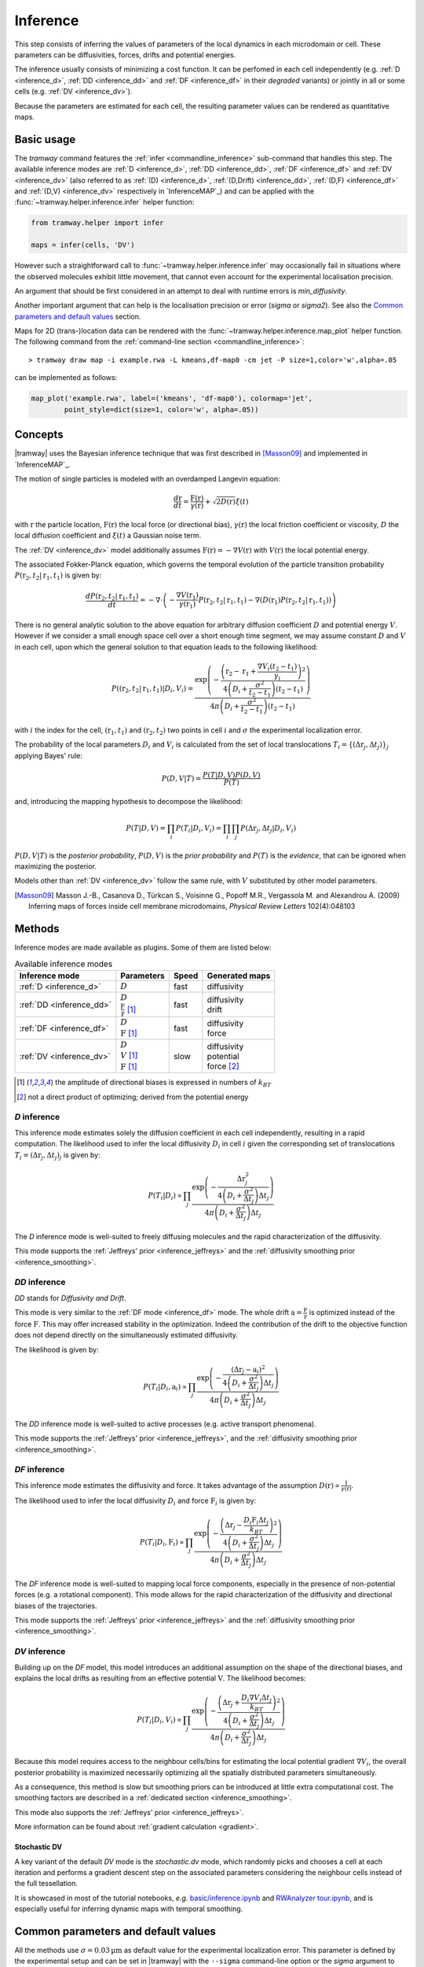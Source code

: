 .. _inference:

Inference
=========

This step consists of inferring the values of parameters of the local dynamics in each microdomain or cell.
These parameters can be diffusivities, forces, drifts and potential energies.

The inference usually consists of minimizing a cost function.
It can be perfomed in each cell independently (e.g. :ref:`D <inference_d>`, :ref:`DD <inference_dd>` and :ref:`DF <inference_df>` in their *degraded* variants) or jointly in all or some cells (e.g. :ref:`DV <inference_dv>`).

Because the parameters are estimated for each cell, the resulting parameter values can be rendered as quantitative maps.


Basic usage
-----------

The *tramway* command features the :ref:`infer <commandline_inference>` sub-command that handles this step.
The available inference modes are :ref:`D <inference_d>`, :ref:`DD <inference_dd>`, :ref:`DF <inference_df>` and :ref:`DV <inference_dv>` 
(also referred to as :ref:`(D) <inference_d>`, :ref:`(D,Drift) <inference_dd>`, :ref:`(D,F) <inference_df>` and :ref:`(D,V) <inference_dv>` respectively in `InferenceMAP`_) 
and can be applied with the :func:`~tramway.helper.inference.infer` helper function:

.. code-block:: python

	from tramway.helper import infer

	maps = infer(cells, 'DV')


However such a straightforward call to :func:`~tramway.helper.inference.infer` may occasionally fail in situations where the observed molecules exhibit little movement, that cannot even account for the experimental localisation precision.

An argument that should be first considered in an attempt to deal with runtime errors is `min_diffusivity`.

Another important argument that can help is the localisation precision or error (`sigma` or `sigma2`).
See also the `Common parameters and default values`_ section.


Maps for 2D (trans-)location data can be rendered with the :func:`~tramway.helper.inference.map_plot` helper function.
The following command from the :ref:`command-line section <commandline_inference>`::

	> tramway draw map -i example.rwa -L kmeans,df-map0 -cm jet -P size=1,color='w',alpha=.05

can be implemented as follows:

.. code-block:: python

	map_plot('example.rwa', label=('kmeans', 'df-map0'), colormap='jet',
		point_style=dict(size=1, color='w', alpha=.05))



Concepts
--------

|tramway| uses the Bayesian inference technique that was first described in [Masson09]_ and implemented in `InferenceMAP`_. 

The motion of single particles is modeled with an overdamped Langevin equation:

.. math::

	\frac{d\textbf{r}}{dt} = \frac{\textbf{F}(\textbf{r})}{\gamma(\textbf{r})} + \sqrt{2D(\textbf{r})} \xi(t)

with :math:`\textbf{r}` the particle location, 
:math:`\textbf{F}(\textbf{r})` the local force (or directional bias), 
:math:`\gamma(\textbf{r})` the local friction coefficient or viscosity, 
:math:`D` the local diffusion coefficient and 
:math:`\xi(t)` a Gaussian noise term.

The :ref:`DV <inference_dv>` model additionally assumes :math:`\textbf{F}(\textbf{r}) = - \nabla V(\textbf{r})` 
with :math:`V(\textbf{r})` the local potential energy.

The associated Fokker-Planck equation, which governs the temporal evolution of the particle transition probability :math:`P(\textbf{r}_2, t_2 | \textbf{r}_1, t_1)` is given by:

.. math::

	\frac{dP(\textbf{r}_2, t_2 | \textbf{r}_1, t_1)}{dt} = - \nabla\cdot\left(-\frac{\nabla V(\textbf{r}_1)}{\gamma(\textbf{r}_1)} P(\textbf{r}_2, t_2 | \textbf{r}_1, t_1) - \nabla (D(\textbf{r}_1) P(\textbf{r}_2, t_2 | \textbf{r}_1, t_1))\right)

There is no general analytic solution to the above equation for arbitrary diffusion coefficient :math:`D` and potential energy :math:`V`.
However if we consider a small enough space cell over a short enough time segment, we may assume constant :math:`D` and :math:`V` in each cell, 
upon which the general solution to that equation leads to the following likelihood:

.. math::

	P((\textbf{r}_2, t_2 | \textbf{r}_1, t_1) | D_i, V_i) = \frac{\textrm{exp} \left(- \frac{\left(\textbf{r}_2 - \textbf{r}_1 + \frac{\nabla V_i (t_2 - t_1)}{\gamma_i}\right)^2}{4 \left(D_i + \frac{\sigma^2}{t_2 - t_1}\right)(t_2 - t_1)}\right)}{4 \pi \left(D_i + \frac{\sigma^2}{t_2 - t_1}\right)(t_2 - t_1)}

with :math:`i` the index for the cell, :math:`(\textbf{r}_1, t_1)` and :math:`(\textbf{r}_2, t_2)` two points in cell :math:`i` and :math:`\sigma` the experimental localization error.

The probability of the local parameters :math:`D_i` and :math:`V_i` is calculated from the set of local translocations :math:`T_i=\{( \Delta\textbf{r}_j, \Delta t_j )\}_j` applying Bayes' rule:

.. math::

	P( D, V | T ) = \frac{P( T | D, V ) P( D, V )}{P(T)}

and, introducing the mapping hypothesis to decompose the likelihood:

.. math::

	P( T | D, V ) = \prod_i P( T_i | D_i, V_i ) = \prod_i \prod_j P( \Delta\textbf{r}_j, \Delta t_j | D_i, V_i )

:math:`P(D,V|T)` is the *posterior probability*, :math:`P(D,V)` is the *prior probability* and :math:`P(T)` is the *evidence*, that can be ignored when maximizing the posterior.

Models other than :ref:`DV <inference_dv>` follow the same rule, with :math:`V` substituted by other model parameters.

.. [Masson09] Masson J.-B., Casanova D., Türkcan S., Voisinne G., Popoff M.R., Vergassola M. and Alexandrou A. (2009) Inferring maps of forces inside cell membrane microdomains, *Physical Review Letters* 102(4):048103


Methods
-------

Inference modes are made available as plugins.
Some of them are listed below:


.. list-table:: Available inference modes
   :header-rows: 1

   * - Inference mode
     - Parameters
     - Speed
     - Generated maps

   * - :ref:`D <inference_d>`
     - | :math:`D`
     - fast
     - | diffusivity

   * - :ref:`DD <inference_dd>`
     - | :math:`D`
       | :math:`\frac{\textbf{F}}{\gamma}` [#a]_
     - fast
     - | diffusivity
       | drift

   * - :ref:`DF <inference_df>`
     - | :math:`D`
       | :math:`\textbf{F}` [#a]_
     - fast
     - | diffusivity
       | force

   * - :ref:`DV <inference_dv>`
     - | :math:`D`
       | :math:`V` [#a]_
       | :math:`\textbf{F}` [#a]_
     - slow
     - | diffusivity
       | potential
       | force [#b]_


.. [#a] the amplitude of directional biases is expressed in numbers of :math:`k_BT`
.. [#b] not a direct product of optimizing; derived from the potential energy


.. _inference_d:

*D* inference
^^^^^^^^^^^^^

This inference mode estimates solely the diffusion coefficient in each cell independently, resulting in a rapid computation.
The likelihood used to infer the local diffusivity :math:`D_i` in cell :math:`i` given the corresponding set of translocations :math:`T_i = {(\Delta\textbf{r}_j, \Delta t_j)}_j` is given by:

.. math::

	P(T_i | D_i) \propto \prod_j \frac{\textrm{exp}\left(-\frac{\Delta\textbf{r}_j^2}{4\left(D_i+\frac{\sigma^2}{\Delta t_j}\right)\Delta t_j}\right)}{4\pi\left(D_i+\frac{\sigma^2}{\Delta t_j}\right)\Delta t_j}

The *D* inference mode is well-suited to freely diffusing molecules and the rapid characterization of the diffusivity.

This mode supports the :ref:`Jeffreys' prior <inference_jeffreys>` and the :ref:`diffusivity smoothing prior <inference_smoothing>`.

.. _inference_dd:

*DD* inference
^^^^^^^^^^^^^^

*DD* stands for *Diffusivity and Drift*.

This mode is very similar to the :ref:`DF mode <inference_df>` mode. 
The whole drift :math:`\textbf{a} = \frac{\textbf{F}}{\gamma}` is optimized instead of the force :math:`\textbf{F}`. 
This may offer increased stability in the optimization. 
Indeed the contribution of the drift to the objective function does not depend directly on the simultaneously estimated diffusivity.

The likelihood is given by:

.. math::

	P(T_i | D_i, \textbf{a}_i) \propto \prod_j \frac{\textrm{exp}\left(-\frac{\left(\Delta\textbf{r}_j - \textbf{a}_i\right)^2}{4\left(D_i+\frac{\sigma^2}{\Delta t_j}\right)\Delta t_j}\right)}{4\pi\left(D_i+\frac{\sigma^2}{\Delta t_j}\right)\Delta t_j}

The *DD* inference mode is well-suited to active processes (e.g. active transport phenomena).

This mode supports the :ref:`Jeffreys' prior <inference_jeffreys>`, and the :ref:`diffusivity smoothing prior <inference_smoothing>`.

.. _inference_df:

*DF* inference
^^^^^^^^^^^^^^

This inference mode estimates the diffusivity and force.
It takes advantage of the assumption :math:`D(\textbf{r}) \propto \frac{1}{\gamma(\textbf{r})}`.

The likelihood used to infer the local diffusivity :math:`D_i` and force :math:`\textbf{F}_i` is given by:

.. math::

	P(T_i | D_i, \textbf{F}_i) \propto \prod_j \frac{\textrm{exp}\left(-\frac{\left(\Delta\textbf{r}_j - \frac{D_i\textbf{F}_i\Delta t_j}{k_BT}\right)^2}{4\left(D_i+\frac{\sigma^2}{\Delta t_j}\right)\Delta t_j}\right)}{4\pi\left(D_i+\frac{\sigma^2}{\Delta t_j}\right)\Delta t_j}

The *DF* inference mode is well-suited to mapping local force components, especially in the presence of non-potential forces (e.g. a rotational component).
This mode allows for the rapid characterization of the diffusivity and directional biases of the trajectories.

This mode supports the :ref:`Jeffreys' prior <inference_jeffreys>` and the :ref:`diffusivity smoothing prior <inference_smoothing>`.


.. _inference_dv:

*DV* inference
^^^^^^^^^^^^^^

Building up on the *DF* model, this model introduces an additional assumption on the shape of the directional biases, and explains the local drifts as resulting from an effective potential :math:`\textbf{V}`.
The likelihood becomes:

.. math::

	P(T_i | D_i, V_i) \propto \prod_j \frac{\textrm{exp}\left(-\frac{\left(\Delta\textbf{r}_j + \frac{D_i\nabla V_i\Delta t_j}{k_BT}\right)^2}{4\left(D_i+\frac{\sigma^2}{\Delta t_j}\right)\Delta t_j}\right)}{4\pi\left(D_i+\frac{\sigma^2}{\Delta t_j}\right)\Delta t_j}

Because this model requires access to the neighbour cells/bins for estimating the local potential gradient :math:`\nabla V_i`,
the overall posterior probability is maximized necessarily optimizing all the spatially distributed parameters simultaneously.

As a consequence, this method is slow but smoothing priors can be introduced at little extra computational cost.
The smoothing factors are described in a :ref:`dedicated section <inference_smoothing>`.

This mode also supports the :ref:`Jeffreys' prior <inference_jeffreys>`.

More information can be found about :ref:`gradient calculation <gradient>`.

Stochastic DV
"""""""""""""

A key variant of the default *DV* mode is the *stochastic.dv* mode, which randomly picks and chooses a cell at each iteration and performs a gradient descent step on the associated parameters considering the neighbour cells instead of the full tessellation.

It is showcased in most of the tutorial notebooks, *e.g.* `basic/inference.ipynb <https://github.com/DecBayComp/TRamWAy/blob/master/notebooks/basic/inference.ipynb>`_ and `RWAnalyzer tour.ipynb <https://github.com/DecBayComp/TRamWAy/blob/master/notebooks/RWAnalyzer%20tour.ipynb>`_, and is especially useful for inferring dynamic maps with temporal smoothing.


.. _inference_parameters:

Common parameters and default values
------------------------------------

All the methods use :math:`\sigma = 0.03 \textrm{µm}` as default value for the experimental localization error.
This parameter is defined by the experimental setup and can be set in |tramway| with the ``--sigma`` command-line option or the `sigma` argument to :func:`~tramway.helper.inference.infer` and is expressed in |um|.

Compare::

	> tramway -i example.rwa infer dd --sigma 0.01 -l DD_sigma_10nm

.. code-block:: python

	from tramway.helper import infer

	infer('example.rwa', 'dd', sigma=0.01, output_label='DD_sigma_10nm')

If no specific prior is defined, a uniform prior is used by default.

.. _inference_jeffreys:

Jeffreys' prior
^^^^^^^^^^^^^^^

All the methods described here also feature an optional Jeffreys' prior on the diffusivity. 
It is a non-informative prior used to make the posterior probability distribution less sensitive to re-parametrization of diffusivity :math:`D`.

This prior - referred to as :math:`P_J(D_i)` - modifies the maximized posterior probability:

.. math::

	P^*(D_i, ... | T_i) \propto P(T_i | D_i, ...) P_J(D_i)

Its value varies depending on the inference mode. Compare:

.. list-table:: Jeffreys' prior for the different inference modes
   :header-rows: 1

   * - Inference mode
     - Jeffreys' prior :math:`P_J(D_i)`

   * - :ref:`D <inference_d>`
     - :math:`\frac{1}{\left(D_i\overline{\Delta t}_i + \sigma^2\right)^2}`

   * - :ref:`DD <inference_dd>`
     - :math:`\frac{1}{\left(D_i\overline{\Delta t}_i + \sigma^2\right)^2}`

   * - :ref:`DF <inference_df>`
     - :math:`\frac{D_i^2}{\left(D_i\overline{\Delta t}_i + \sigma^2\right)^2}`

   * - :ref:`DV <inference_dv>`
     - :math:`\frac{D_i^2}{\left(D_i\overline{\Delta t}_i + \sigma^2\right)^2}`


The Jeffreys' prior may be introduced in the posterior probability with the ``-j`` command-line option or the `jeffreys_prior` argument to :func:`~tramway.helper.inference.infer`.
Compare::

	> tramway -i example.rwa infer dd -j -l DD_jeffreys

.. code-block:: python

	from tramway.helper import infer

	infer('example.rwa', 'dd', jeffreys_prior=True, output_label='DD_jeffreys')


Note that with this prior the default minimum diffusivity value is :math:`0.01`. 
Consider modifying this value.


.. _inference_smoothing:

Spatial smoothing priors
^^^^^^^^^^^^^^^^^^^^^^^^

A smoothing (improper) prior penalizes the gradients or spatial variations of the inferred parameters. 
It is meant to reinforce the physical plausibility of the inferred maps. 
For example, in certain situations we do not expect large changes in the diffusion coefficient between neighbour cells.

An optional smoothing factor, for example :math:`P_S(\textbf{D})` for the diffusivity, multiplies with the original expression of the posterior probability and penalizes all the diffusivity gradients. 
:math:`P_S` is a function of the diffusivity at all the cells, hence the vectorial notation :math:`\textbf{D}` for the diffusivity.

The maximized probability becomes:

.. math::

	P^*(\textbf{D}, ... | T) = P_S(\textbf{D}) \prod_i P(T_i | D_i, ...)

with, for example:

.. math::

	P_S(\textbf{D}) = \textrm{exp}\left(-\mu\sum_i \mathcal{A}_i||\nabla D_i||^2\right)

where :math:`\mathcal{A}_i` is the area of bin :math:`i`.

The :math:`\mu` parameter can be set with the ``-d`` command-line option or the `diffusivity_prior` argument to :func:`~tramway.helper.inference.infer`.
Compare::

	> tramway -i example.rwa infer dd -d 1 -l DD_d_1

.. code-block:: python

	from tramway.helper import infer

	infer('example.rwa', 'dd', diffusivity_prior=1., output_label='DD_d_1')



Note that the :ref:`DV <inference_dv>` inference mode readily features this smoothing factor, in addition to a similar smoothing factor :math:`P_S(\textbf{V})` for the potential energy:

.. math::

	P_S(\textbf{V}) = \textrm{exp}\left(-\lambda\sum_i \mathcal{A}_i||\nabla V_i||^2\right)

Similarly to :math:`\mu`, the :math:`\lambda` parameter can be set with the ``-v`` command-line option or the `potential_prior` argument to :func:`~tramway.helper.inference.infer`.

More information can be found about :ref:`gradient calculation <gradient>`.

Alternative penalties
"""""""""""""""""""""

Gradients :math:`\nabla X` are tangents and may not catch all the spatial variations,
especially in the case of a regular mesh with an oscillating :math:`X`.

From version *0.4*, all the methods feature the ``rgrad='delta'`` argument
that replaces :math:`\nabla X_i` in :math:`P_S(\textbf{X})` by :math:`\Delta X_i`
as described in :func:`~tramway.inference.gradient.delta0`
that considers the actual differences in :math:`X` with the neighbour bins.

Beware that, in future versions, this alternative penalty may become the default behaviour.
To keep these methods penalize the gradient, set ``rgrad='grad'``.

Temporal smoothing prior
^^^^^^^^^^^^^^^^^^^^^^^^

In combination with a time window, the dynamic maps can be inferred considering parameter smoothing across time.

Temporal smoothing is available in the *stochastic.dv* mode.
It is implemented with yet another improper prior:

.. math::

    P''_S(\textbf{D},\textbf{V}) = \textrm{exp}\left(-\left(\tau_\mu\sum_i \frac{\partial D_i}{\partial t}^2 + \tau_\lambda\sum_i \frac{\partial V_i}{\partial t}^2\right)\right)

:math:`\tau_\mu` and :math:`\tau_\lambda` are available as arguments *diffusivity_time_prior*/*diffusion_time_prior* and *potential_time_prior* respectively.

See also the following `notebook <https://github.com/DecBayComp/COMPARE19/blob/master/1.%20Simulated%20data/2.%20dynamic%20inference.ipynb>`_.


Implementation details
----------------------

Maps
^^^^

The maps are available as :class:`~tramway.inference.base.Maps` objects that expose a `pandas.DataFrame`-like interface with "column" names such as '*diffusivity*', '*potential*' and '*force*'.

``maps['force']`` for 2D space-only data will typically return a :class:`~pandas.DataFrame` with two columns '*force x*' and '*force y*', where *x* and *y* refers to the space dimensions.


Distributed cells
^^^^^^^^^^^^^^^^^

The :func:`~tramway.helper.inference.infer` function prepares the :class:`~tramway.tessellation.base.Partition` (see the :ref:`tessellation` section) before the inference is run.

Cells are represented by either :class:`~tramway.inference.base.Locations` or :class:`~tramway.inference.base.Translocations` objects. 
Both types of objects derivate from the :class:`~tramway.inference.base.Cell`/:class:`~tramway.inference.base.FiniteElement` class.

These cell objects are grouped together in a dict-like :class:`~tramway.inference.base.FiniteElements` object.
The :class:`~tramway.inference.base.FiniteElements` class controls how the cells and the associated (trans-)locations are passed to the inference algorithm.

For example cells can be grouped in subsets of cells.
In this case the top :class:`~tramway.inference.base.FiniteElements` object will contain other :class:`~tramway.inference.base.FiniteElements` objects that will in turn contain :class:`~tramway.inference.base.Cell` objects.

The main routine of an inference plugin receives a :class:`~tramway.inference.base.FiniteElements` object and can:

* iterate over the contained cells (:class:`~tramway.inference.base.FiniteElements` features a dict-like interface),
* take benefit from the cell adjacency matrix (attribute :attr:`~tramway.inference.base.FiniteElements.adjacency`)
* and other convenience calculations such as gradient components (method :meth:`~tramway.inference.base.FiniteElements.grad`) that can be summed (method :meth:`~tramway.inference.base.FiniteElements.grad_sum`).


The :meth:`~tramway.inference.base.FiniteElements.run` applies the inference routine on the defined subsets of cells.
It handles the multi-processing logic and combines the regional maps into a full map.
The number of workers (or processes) can be set with the `worker_count` argument.


.. _inference_bayes_factor:

Force testing
-------------

In every cell, the inferred drift can be compared against the effect of diffusivity gradients.

The `bayes_factor`_ module calculates the odds (the probability ratio) of having an actual active force
over the probability that diffusivity gradients can explain the observed drift.
The user-specified `B_threshold` threshold sets the required level of evidence.
Values above `B_threshold` indicate the presence of an active force,
and values below `1/B_threshold` indicate that diffusivity gradients are the moste likely explanation of the observed drift.
The values in-between indicate that a conclusion cannot be reached at the required level of evidence.

The `bayes_factor`_ plugin generates 3 additional maps:

* `lg_B`: current Bayes factor value
* `force`: ternary map for the presence of an active force (``-1``: no force, ``0``: insufficient evidence, ``1``: force)
* `min_n`: given the supplied total force and diffusivity gradient estimates are correct, returns a number of points to be collected in the current bin, so as to reach the required level of evidence.

The `bayes_factor`_ plugin operates on top of a diffusivity map that must be inferred first, preferably with the *d.conj_prior* plugin.

The current version of the `bayes_factor`_ plugin does not test the drift or force inferred by plugins such as :ref:`DD <inference_dd>`, :ref:`DF <inference_df>` or :ref:`DV <inference_dv>`.


.. Advanced usage
.. --------------

.. Fuzzy cell-point association
.. ^^^^^^^^^^^^^^^^^^^^^^^^^^^^


.. Custom gradient
.. ^^^^^^^^^^^^^^^


